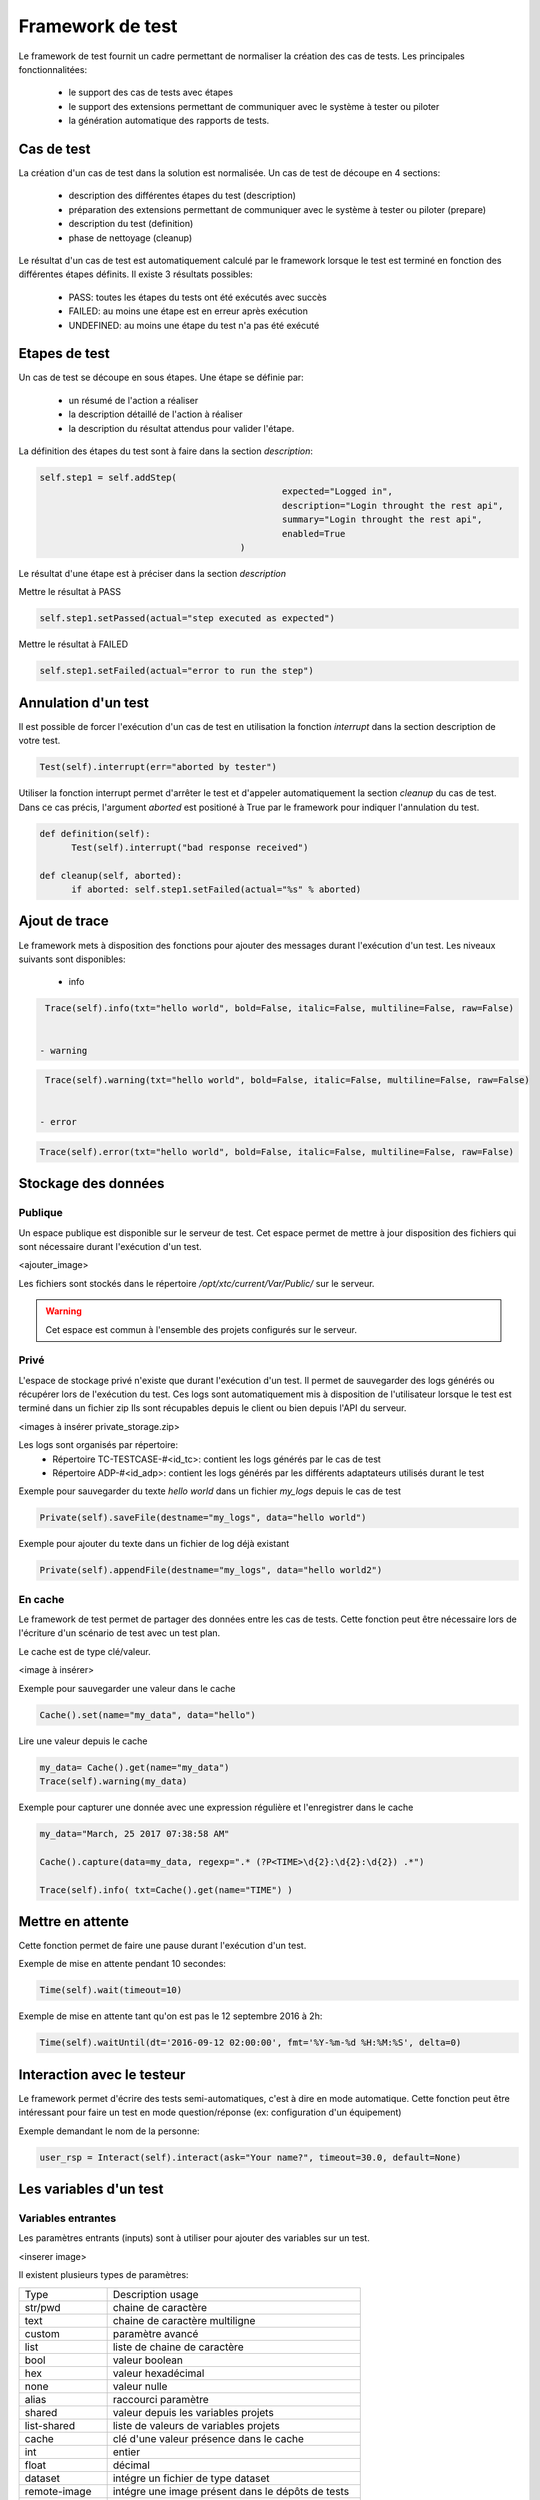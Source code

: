 Framework de test
================

Le framework de test fournit un cadre permettant de normaliser la création des cas de tests.
Les principales fonctionnalitées:
 - le support des cas de tests avec étapes
 - le support des extensions permettant de communiquer avec le système à tester ou piloter
 - la génération automatique des rapports de tests.

Cas de test
-----------

La création d'un cas de test dans la solution est normalisée.
Un cas de test de découpe en 4 sections:
 - description des différentes étapes du test (description)
 - préparation des extensions permettant de communiquer avec le système à tester ou piloter (prepare)
 - description du test (definition)
 - phase de nettoyage (cleanup)
 
Le résultat d'un cas de test est automatiquement calculé par le framework lorsque le test est terminé
en fonction des différentes étapes définits.
Il existe 3 résultats possibles:
 - PASS: toutes les étapes du tests ont été exécutés avec succès
 - FAILED: au moins une étape est en erreur après exécution
 - UNDEFINED: au moins une étape du test n'a pas été exécuté

.. notes: La section `cleanup` est systèmatiquement appéle, même en cas d'erreur.

Etapes de test
--------------

Un cas de test se découpe en sous étapes.
Une étape se définie par: 
 - un résumé de l'action a réaliser
 - la description détaillé de l'action à réaliser
 - la description du résultat attendus pour valider l'étape.

La définition des étapes du test sont à faire dans la section `description`:

.. code-block:: python

  self.step1 = self.addStep(
						expected="Logged in", 
						description="Login throught the rest api", 
						summary="Login throught the rest api", 
						enabled=True
					)
  

Le résultat d'une étape est à préciser dans la section `description`

Mettre le résultat à PASS

.. code-block:: python

  self.step1.setPassed(actual="step executed as expected")
  

Mettre le résultat à FAILED

.. code-block:: python

  self.step1.setFailed(actual="error to run the step")
  

.. notes: Il ne faut pas oublier de préciser le résultat d'une étape, sinon il sera considéré comme UNDEFINED.

Annulation d'un test
-------------------

Il est possible de forcer l'exécution d'un cas de test en utilisation la fonction `interrupt` dans la section description de votre test.

.. code-block:: python

  Test(self).interrupt(err="aborted by tester")
  

Utiliser la fonction interrupt permet d'arrêter le test et d'appeler automatiquement la section `cleanup` du cas de test.
Dans ce cas précis, l'argument `aborted` est positioné à True par le framework pour indiquer l'annulation du test.

.. code-block:: python

  def definition(self):
	Test(self).interrupt("bad response received")

  def cleanup(self, aborted):
	if aborted: self.step1.setFailed(actual="%s" % aborted)
	

Ajout de trace
--------------

Le framework mets à disposition des fonctions pour ajouter des messages durant l'exécution d'un test.
Les niveaux suivants sont disponibles:

 - info

.. code-block:: python
 
  Trace(self).info(txt="hello world", bold=False, italic=False, multiline=False, raw=False)
  

 - warning
 
.. code-block:: python

  Trace(self).warning(txt="hello world", bold=False, italic=False, multiline=False, raw=False)
  

 - error
 
.. code-block:: python
 
  Trace(self).error(txt="hello world", bold=False, italic=False, multiline=False, raw=False)
  

.. notes: si un message de niveau est `error` est affiché alors le résultat sera automatiquement positionné à FAILED

Stockage des données
--------------------

Publique
~~~~~~~~

Un espace publique est disponible sur le serveur de test. Cet espace permet de mettre à jour disposition des fichiers qui sont nécessaire durant l'exécution d'un test.
 
<ajouter_image>

Les fichiers sont stockés dans le répertoire `/opt/xtc/current/Var/Public/` sur le serveur.

.. warning:: Cet espace est commun à l'ensemble des projets configurés sur le serveur.

Privé
~~~~~

L'espace de stockage privé n'existe que durant l'exécution d'un test.
Il permet de sauvegarder des logs générés ou récupérer lors de l'exécution du test.
Ces logs sont automatiquement mis à disposition de l'utilisateur lorsque le test est terminé dans un fichier zip
Ils sont récupables depuis le client ou bien depuis l'API du serveur.

<images à insérer private_storage.zip>

Les logs sont organisés par répertoire:
 - Répertoire TC-TESTCASE-#<id_tc>: contient les logs générés par le cas de test
 - Répertoire ADP-#<id_adp>: contient les logs générés par les différents adaptateurs utilisés durant le test

 
Exemple pour sauvegarder du texte `hello world` dans un fichier `my_logs` depuis le cas de test

.. code-block:: python
 
  Private(self).saveFile(destname="my_logs", data="hello world")
  

Exemple pour ajouter du texte dans un fichier de log déjà existant

.. code-block:: python
 
  Private(self).appendFile(destname="my_logs", data="hello world2")
  

.. notes: Il est possible de sauvegarder des fichiers depuis un adaptateur
	
En cache
~~~~~

Le framework de test permet de partager des données entre les cas de tests.
Cette fonction peut être nécessaire lors de l'écriture d'un scénario de test avec un test plan.

Le cache est de type clé/valeur.

<image à insérer>

Exemple pour sauvegarder une valeur dans le cache

.. code-block:: python
 
  Cache().set(name="my_data", data="hello")
  

Lire une valeur depuis le cache

.. code-block:: python
 
  my_data= Cache().get(name="my_data")
  Trace(self).warning(my_data)
  

Exemple pour capturer une donnée avec une expression régulière et l'enregistrer dans le cache

.. code-block:: python
 
  my_data="March, 25 2017 07:38:58 AM"
  
  Cache().capture(data=my_data, regexp=".* (?P<TIME>\d{2}:\d{2}:\d{2}) .*")
  
  Trace(self).info( txt=Cache().get(name="TIME") )
  

Mettre en attente
-----------------

Cette fonction permet de faire une pause durant l'exécution d'un test.

Exemple de mise en attente pendant 10 secondes: 

.. code-block:: python
 
  Time(self).wait(timeout=10)
	

Exemple de mise en attente tant qu'on est pas le 12 septembre 2016 à 2h: 

.. code-block:: python
 
  Time(self).waitUntil(dt='2016-09-12 02:00:00', fmt='%Y-%m-%d %H:%M:%S', delta=0)
	

Interaction avec le testeur
---------------------------

Le framework permet d'écrire des tests semi-automatiques, c'est à dire en mode automatique.
Cette fonction peut être intéressant pour faire un test en mode question/réponse (ex: configuration d'un équipement)

Exemple demandant le nom de la personne:

.. code-block:: python

  user_rsp = Interact(self).interact(ask="Your name?", timeout=30.0, default=None)
	

.. notes: si aucune réponse n'est fournie dans le temps imparti, il est possible de fournir une valeur par défaut avec l'argument `default`

Les variables d'un test
-----------------------

Variables entrantes
~~~~~~~~~~~~~~~~~~

Les paramètres entrants (inputs) sont à utiliser pour ajouter des variables sur un test.

<inserer image>

Il existent plusieurs types de paramètres:

+----------------+----------------------------------------------------------+
| Type           |  Description usage                                       |
+----------------+----------------------------------------------------------+
| str/pwd        | chaine de caractère                                      |
+----------------+----------------------------------------------------------+
| text           | chaine de caractère multiligne                           |
+----------------+----------------------------------------------------------+
| custom         | paramètre avancé                                         |
+----------------+----------------------------------------------------------+
| list           | liste de chaine de caractère                             |
+----------------+----------------------------------------------------------+
| bool           | valeur boolean                                           |
+----------------+----------------------------------------------------------+
| hex            | valeur hexadécimal                                       |
+----------------+----------------------------------------------------------+
| none           | valeur nulle                                             |
+----------------+----------------------------------------------------------+
| alias          | raccourci paramètre                                      |
+----------------+----------------------------------------------------------+
| shared         | valeur depuis les variables projets                      |
+----------------+----------------------------------------------------------+
| list-shared    | liste de valeurs de variables projets                    |
+----------------+----------------------------------------------------------+
| cache          | clé d'une valeur présence dans le cache                  |
+----------------+----------------------------------------------------------+
| int            | entier                                                   |
+----------------+----------------------------------------------------------+
| float          | décimal                                                  |
+----------------+----------------------------------------------------------+
| dataset        | intégre un fichier de type dataset                       |
+----------------+----------------------------------------------------------+
| remote-image   | intégre une image présent dans le dépôts de tests        |
+----------------+----------------------------------------------------------+
| local-image    | intégre une image présente en local sur un le poste      |
+----------------+----------------------------------------------------------+
| snapshot-image | intégre une capture d'écran                              |
+----------------+----------------------------------------------------------+
| local-file     | intégre un fichier présent en local sur le poste         |
+----------------+----------------------------------------------------------+
| date           | date                                                     |
+----------------+----------------------------------------------------------+
| time           | heure                                                    |
+----------------+----------------------------------------------------------+
| date-time      | date et heure                                            |
+----------------+----------------------------------------------------------+
| self-ip        | liste des adresses ip du serveur                         |
+----------------+----------------------------------------------------------+
| self-mac       | liste des adresses mac du serveur                        |
+----------------+----------------------------------------------------------+
| sef-eth        | liste des interfaces réseau du serveur                   |
+----------------+----------------------------------------------------------+
| json           | returne une valeur au format json                        |
+----------------+----------------------------------------------------------+

Les variables sont accessibles depuis un test avec la fonction `input(...)`

.. code-block:: python

  input('DEBUG')
  

.. notes:

  Le nom d'un paramètre est unique et obligatoirement en majuscule.

  Il est possible d'afficher des variables dans le rapport de test en préfixant les variables:
   - SUT_		Variables décrivant la version du système à tester ou piloter
   - DATA_		Variables décrivant des données spécifiques
   - USER_		Variables utilisateurs
  
  Cette fonctionnalité peut être utile pour augmenter le niveau de tracabilité dans les rapports.
  
  <insérer image exemple>
  
Variable personnalisable
~~~~~~~~~~~~~~~

Ce type de paramètre est intéressant car il permet de constuire des valeurs appelant d'autres variables.

Prenons l'exemple d'un test contenant les 2 variables suivantes:
 - DEST_IP avec la valeur 192.168.1.1
 - DEST_PORT avec la valeur 8080

Le type `custom` va nous permettre de constuire une 3ième variable 
 - DEST_URL avec la valeur https://[!INPUT:DEST_IP:]:[!INPUT:DEST_PORT]/welcome

Le mot clé `[!INPUT:<NOM_VARIABLE_ENTRANTE:]` permet d'appeler une autre variable entrante.
Le framework remplacera au moment de l'exécution du test les différents mots clés avec la valeur associée.
On obtiendra comme valeur https://192.168.1.1:8080/welcome pour la variable DEST_URL.

Variable alias
~~~~~~~~~~~~~~

Un alias de paramètre peut être utilise durant la définition d'un test plan.
La création d'un alias permet de changer le nom d'un paramètre sans changer le nom initial.

Variable agents
~~~~~~~~~~~~~~

.. code-block:: python

  self.ADP_REST= SutAdapters.REST.Client(
                                            parent=self,
                                            destinationIp=input('HOST'),
                                            destinationPort=input('PORT'),
                                            debug=input('DEBUG'),
                                            sslSupport=input('USE_SSL'),
                                            agentSupport=input('SUPPORT_AGENT'), 
                                            agent=agent('AGENT_SOCKET')
                                           )
  
